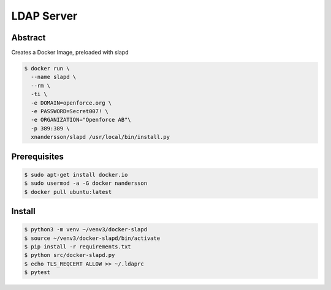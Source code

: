 ===========
LDAP Server
===========

Abstract
--------

Creates a Docker Image, preloaded with slapd

.. code:: bash

  $ docker run \
    --name slapd \
    --rm \
    -ti \
    -e DOMAIN=openforce.org \
    -e PASSWORD=Secret007! \
    -e ORGANIZATION="Openforce AB"\
    -p 389:389 \
    xnandersson/slapd /usr/local/bin/install.py

Prerequisites
-------------

.. code:: bash
    
  $ sudo apt-get install docker.io
  $ sudo usermod -a -G docker nandersson
  $ docker pull ubuntu:latest

Install
-------

.. code:: bash

  $ python3 -m venv ~/venv3/docker-slapd
  $ source ~/venv3/docker-slapd/bin/activate
  $ pip install -r requirements.txt
  $ python src/docker-slapd.py
  $ echo TLS_REQCERT ALLOW >> ~/.ldaprc
  $ pytest
